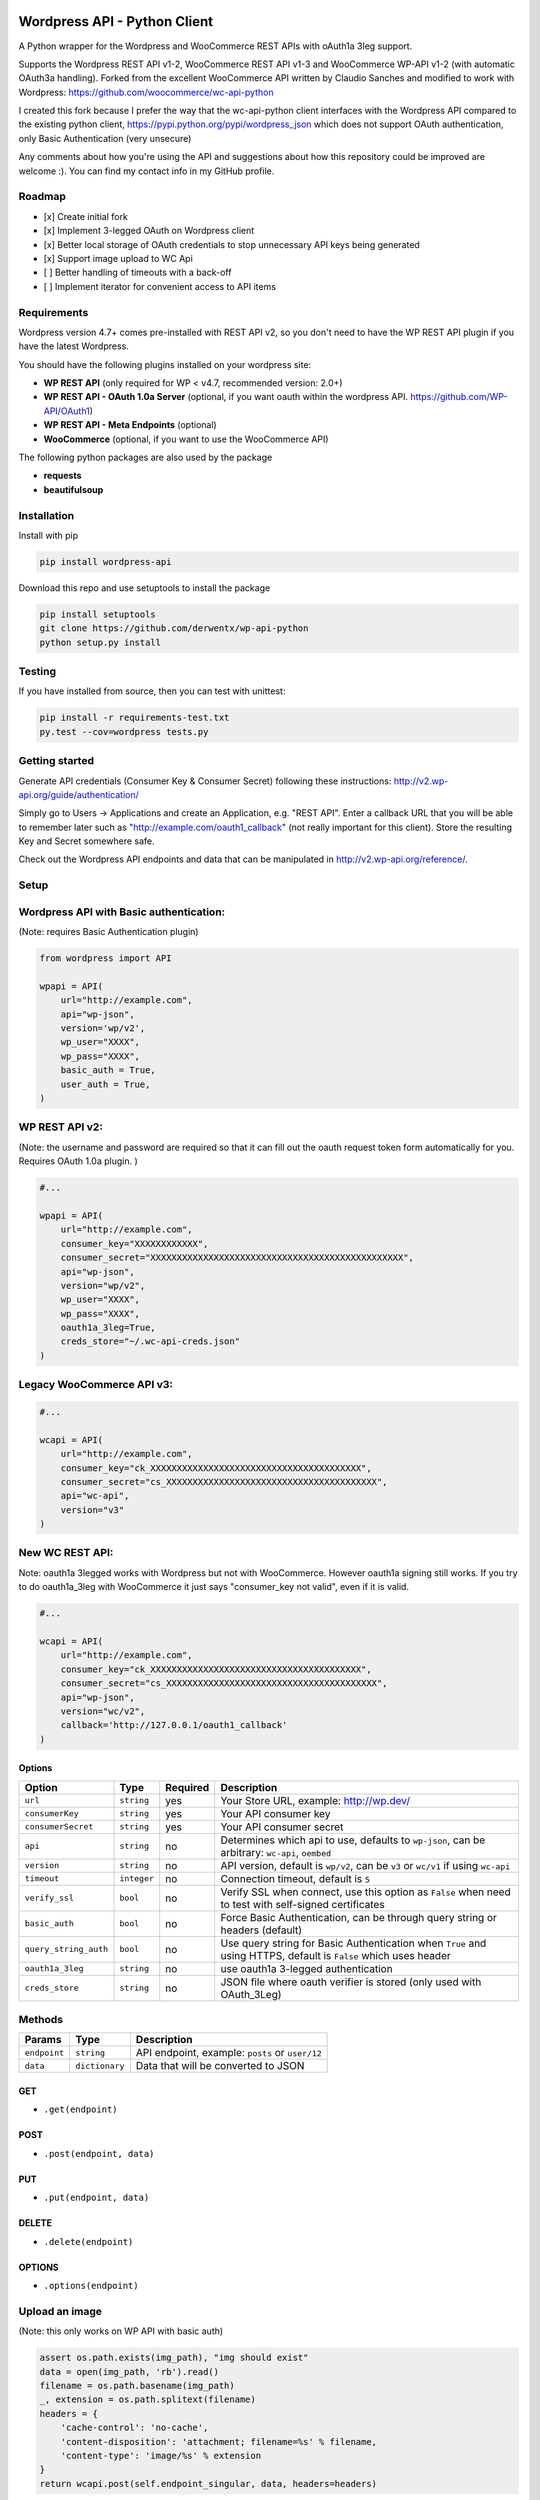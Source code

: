 Wordpress API - Python Client
===============================

A Python wrapper for the Wordpress and WooCommerce REST APIs with oAuth1a 3leg support.

Supports the Wordpress REST API v1-2, WooCommerce REST API v1-3 and WooCommerce WP-API v1-2 (with automatic OAuth3a handling).
Forked from the excellent WooCommerce API written by Claudio Sanches and modified to work with Wordpress: https://github.com/woocommerce/wc-api-python

I created this fork because I prefer the way that the wc-api-python client interfaces with
the Wordpress API compared to the existing python client, https://pypi.python.org/pypi/wordpress_json
which does not support OAuth authentication, only Basic Authentication (very unsecure)

Any comments about how you're using the API and suggestions about how this repository could be improved are welcome :).
You can find my contact info in my GitHub profile.

Roadmap
-------

- [x] Create initial fork
- [x] Implement 3-legged OAuth on Wordpress client
- [x] Better local storage of OAuth credentials to stop unnecessary API keys being generated
- [x] Support image upload to WC Api
- [ ] Better handling of timeouts with a back-off
- [ ] Implement iterator for convenient access to API items

Requirements
------------

Wordpress version 4.7+ comes pre-installed with REST API v2, so you don't need to have the WP REST API plugin if you have the latest Wordpress.

You should have the following plugins installed on your wordpress site:

- **WP REST API** (only required for WP < v4.7, recommended version: 2.0+)
- **WP REST API - OAuth 1.0a Server** (optional, if you want oauth within the wordpress API. https://github.com/WP-API/OAuth1)
- **WP REST API - Meta Endpoints** (optional)
- **WooCommerce** (optional, if you want to use the WooCommerce API)

The following python packages are also used by the package

- **requests**
- **beautifulsoup**

Installation
------------

Install with pip

.. code-block:: bash

    pip install wordpress-api

Download this repo and use setuptools to install the package

.. code-block:: bash

    pip install setuptools
    git clone https://github.com/derwentx/wp-api-python
    python setup.py install

Testing
-------

If you have installed from source, then you can test with unittest:

.. code-block:: bash

    pip install -r requirements-test.txt
    py.test --cov=wordpress tests.py

Getting started
---------------

Generate API credentials (Consumer Key & Consumer Secret) following these instructions: http://v2.wp-api.org/guide/authentication/

Simply go to Users -> Applications and create an Application, e.g. "REST API".
Enter a callback URL that you will be able to remember later such as "http://example.com/oauth1_callback" (not really important for this client).
Store the resulting Key and Secret somewhere safe.

Check out the Wordpress API endpoints and data that can be manipulated in http://v2.wp-api.org/reference/.

Setup
-----

Wordpress API with Basic authentication:
----
(Note: requires Basic Authentication plugin)

.. code-block:: python

    from wordpress import API

    wpapi = API(
        url="http://example.com",
        api="wp-json",
        version='wp/v2',
        wp_user="XXXX",
        wp_pass="XXXX",
        basic_auth = True,
        user_auth = True,
    )

WP REST API v2:
----
(Note: the username and password are required so that it can fill out the oauth request token form automatically for you.
Requires OAuth 1.0a plugin. )

.. code-block:: python

    #...

    wpapi = API(
        url="http://example.com",
        consumer_key="XXXXXXXXXXXX",
        consumer_secret="XXXXXXXXXXXXXXXXXXXXXXXXXXXXXXXXXXXXXXXXXXXXXXXX",
        api="wp-json",
        version="wp/v2",
        wp_user="XXXX",
        wp_pass="XXXX",
        oauth1a_3leg=True,
        creds_store="~/.wc-api-creds.json"
    )

Legacy WooCommerce API v3:
----

.. code-block:: python

    #...

    wcapi = API(
        url="http://example.com",
        consumer_key="ck_XXXXXXXXXXXXXXXXXXXXXXXXXXXXXXXXXXXXXXXX",
        consumer_secret="cs_XXXXXXXXXXXXXXXXXXXXXXXXXXXXXXXXXXXXXXXX",
        api="wc-api",
        version="v3"
    )

New WC REST API:
----
Note: oauth1a 3legged works with Wordpress but not with WooCommerce. However oauth1a signing still works.
If you try to do oauth1a_3leg with WooCommerce it just says "consumer_key not valid", even if it is valid.

.. code-block:: python

    #...

    wcapi = API(
        url="http://example.com",
        consumer_key="ck_XXXXXXXXXXXXXXXXXXXXXXXXXXXXXXXXXXXXXXXX",
        consumer_secret="cs_XXXXXXXXXXXXXXXXXXXXXXXXXXXXXXXXXXXXXXXX",
        api="wp-json",
        version="wc/v2",
        callback='http://127.0.0.1/oauth1_callback'
    )


Options
~~~~~~~

+-----------------------+-------------+----------+------------------------------------------------------------------------------------------------------------------+
|         Option        |     Type    | Required |                                              Description                                                         |
+=======================+=============+==========+==================================================================================================================+
| ``url``               | ``string``  | yes      | Your Store URL, example: http://wp.dev/                                                                          |
+-----------------------+-------------+----------+------------------------------------------------------------------------------------------------------------------+
| ``consumerKey``       | ``string``  | yes      | Your API consumer key                                                                                            |
+-----------------------+-------------+----------+------------------------------------------------------------------------------------------------------------------+
| ``consumerSecret``    | ``string``  | yes      | Your API consumer secret                                                                                         |
+-----------------------+-------------+----------+------------------------------------------------------------------------------------------------------------------+
| ``api``               | ``string``  | no       | Determines which api to use, defaults to ``wp-json``, can be arbitrary: ``wc-api``, ``oembed``                   |
+-----------------------+-------------+----------+------------------------------------------------------------------------------------------------------------------+
| ``version``           | ``string``  | no       | API version, default is ``wp/v2``, can be ``v3`` or  ``wc/v1`` if using ``wc-api``                               |
+-----------------------+-------------+----------+------------------------------------------------------------------------------------------------------------------+
| ``timeout``           | ``integer`` | no       | Connection timeout, default is ``5``                                                                             |
+-----------------------+-------------+----------+------------------------------------------------------------------------------------------------------------------+
| ``verify_ssl``        | ``bool``    | no       | Verify SSL when connect, use this option as ``False`` when need to test with self-signed certificates            |
+-----------------------+-------------+----------+------------------------------------------------------------------------------------------------------------------+
| ``basic_auth``        | ``bool``    | no       | Force Basic Authentication, can be through query string or headers (default)                                     |
+-----------------------+-------------+----------+------------------------------------------------------------------------------------------------------------------+
| ``query_string_auth`` | ``bool``    | no       | Use query string for Basic Authentication when ``True`` and using HTTPS, default is ``False`` which uses header  |
+-----------------------+-------------+----------+------------------------------------------------------------------------------------------------------------------+
| ``oauth1a_3leg``      | ``string``  | no       | use oauth1a 3-legged authentication                                                                              |
+-----------------------+-------------+----------+------------------------------------------------------------------------------------------------------------------+
| ``creds_store``       | ``string``  | no       | JSON file where oauth verifier is stored (only used with OAuth_3Leg)                                             |
+-----------------------+-------------+----------+------------------------------------------------------------------------------------------------------------------+

Methods
-------

+--------------+----------------+------------------------------------------------------------------+
|    Params    |      Type      |                           Description                            |
+==============+================+==================================================================+
| ``endpoint`` | ``string``     | API endpoint, example: ``posts`` or ``user/12``                  |
+--------------+----------------+------------------------------------------------------------------+
| ``data``     | ``dictionary`` | Data that will be converted to JSON                              |
+--------------+----------------+------------------------------------------------------------------+

GET
~~~

- ``.get(endpoint)``

POST
~~~~

- ``.post(endpoint, data)``

PUT
~~~

- ``.put(endpoint, data)``

DELETE
~~~~~~

- ``.delete(endpoint)``

OPTIONS
~~~~~~~

- ``.options(endpoint)``

Upload an image
-----

(Note: this only works on WP API with basic auth)

.. code-block:: python

    assert os.path.exists(img_path), "img should exist"
    data = open(img_path, 'rb').read()
    filename = os.path.basename(img_path)
    _, extension = os.path.splitext(filename)
    headers = {
        'cache-control': 'no-cache',
        'content-disposition': 'attachment; filename=%s' % filename,
        'content-type': 'image/%s' % extension
    }
    return wcapi.post(self.endpoint_singular, data, headers=headers)


Response
--------

All methods will return `Response <http://docs.python-requests.org/en/latest/api/#requests.Response>`_ object.

Example of returned data:

.. code-block:: bash

    >>> from wordpress import api as wpapi
    >>> r = wpapi.get("posts")
    >>> r.status_code
    200
    >>> r.headers['content-type']
    'application/json; charset=UTF-8'
    >>> r.encoding
    'UTF-8'
    >>> r.text
    u'{"posts":[{"title":"Flying Ninja","id":70,...' // Json text
    >>> r.json()
    {u'posts': [{u'sold_individually': False,... // Dictionary data

A note on DELETE requests.
=====

The extra keyword arguments passed to the function of a `__request` call (such as `.delete()`) to a `wordpress.API` object are used to modify a `Requests.request` call, this is to allow you to specify custom parameters to modify how the request is made such as `headers`. At the moment it only passes the `headers` parameter to requests, but if I see a use case for it, I can forward more of the parameters to `Requests`.
The `delete` function doesn’t accept a data object because a HTTP DELETE request does not typically have a payload, and some implementations of a HTTP server would reject a DELETE request that has a payload.
You can still pass api request parameters in the query string of the URL. I would suggest using a library like `urlparse` / `urllib.parse` to modify the query string if you are automatically deleting users.
According the the [documentation](https://developer.wordpress.org/rest-api/reference/users/#delete-a-user) for deleting a user, you need to pass the `force` and `reassign` parameters to the API, which can be done by appending them to the endpoint URL.
.. code-block:: python
    >>> response = wpapi.delete(‘/users/<Id>?reassign=<other_id>&force=true’)
    >>> response.json()
    {“deleted”:true, ... }


Changelog
---------

1.2.6 - 2018/01/29
~~~~~~~~~~~~~~~~~~
- Better Python3 support
- Tested on Python v3.6.2 and v2.7.13

1.2.5 - 2017/12/07
~~~~~~~~~~~~~~~~~~
- Better UTF-8 support

1.2.4 - 2017/10/01
~~~~~~~~~~~~~~~~~~
- Support for image upload
- More accurate documentation of WP authentication methods

1.2.3 - 2017/09/07
~~~~~~~~~~~~~~~~~~
- Better local storage of OAuth creds to stop unnecessary API keys being generated
- Improve parsing of API errors to display much more useful error information

1.2.2 - 2017/06/16
~~~~~~~~~~~~~~~~~~
- support basic auth without https
- rename oauth module to auth (since auth covers oauth and basic auth)
- tested with latest versions of WP and WC

1.2.1 - 2016/12/13
~~~~~~~~~~~~~~~~~~
- tested to handle complex queries like filter[limit]
- fix: Some edge cases where queries were out of order causing signature mismatch
- hardened helper and api classes and added corresponding test cases

1.2.0 - 2016/09/28
~~~~~~~~~~~~~~~~~~

- Initial fork
- Implemented 3-legged OAuth
- Tested with pagination
